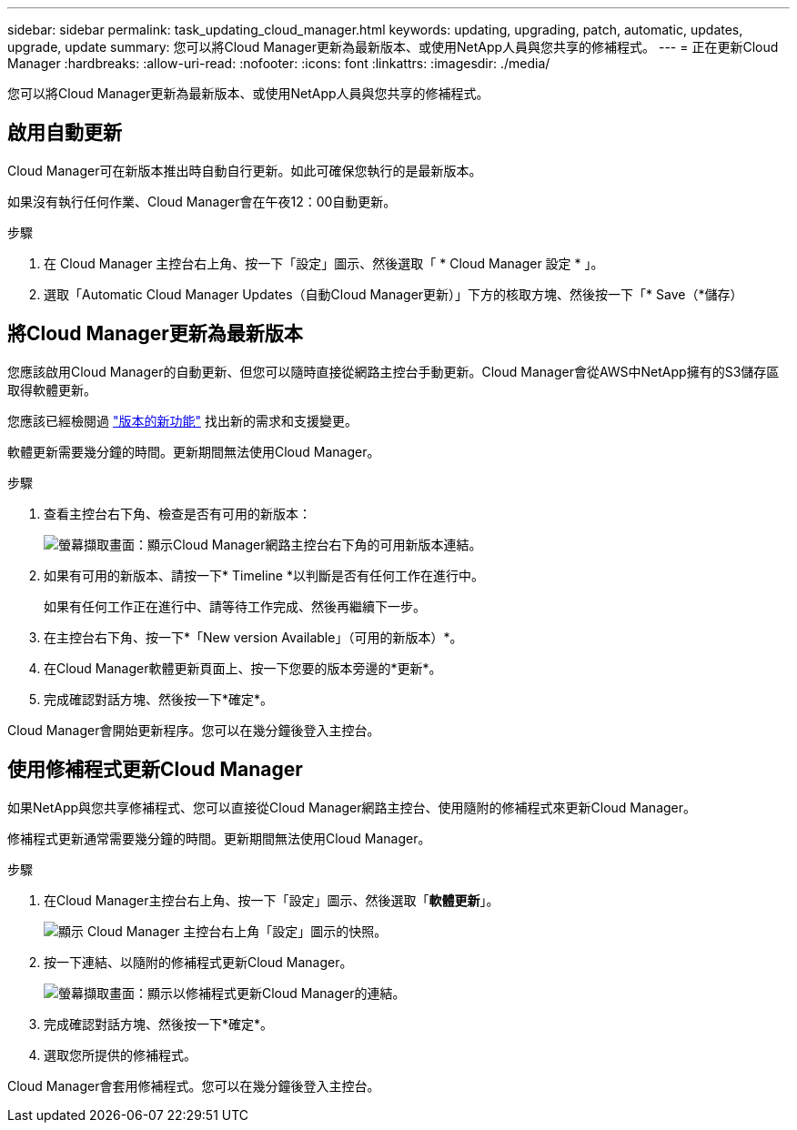 ---
sidebar: sidebar 
permalink: task_updating_cloud_manager.html 
keywords: updating, upgrading, patch, automatic, updates, upgrade, update 
summary: 您可以將Cloud Manager更新為最新版本、或使用NetApp人員與您共享的修補程式。 
---
= 正在更新Cloud Manager
:hardbreaks:
:allow-uri-read: 
:nofooter: 
:icons: font
:linkattrs: 
:imagesdir: ./media/


[role="lead"]
您可以將Cloud Manager更新為最新版本、或使用NetApp人員與您共享的修補程式。



== 啟用自動更新

Cloud Manager可在新版本推出時自動自行更新。如此可確保您執行的是最新版本。

如果沒有執行任何作業、Cloud Manager會在午夜12：00自動更新。

.步驟
. 在 Cloud Manager 主控台右上角、按一下「設定」圖示、然後選取「 * Cloud Manager 設定 * 」。
. 選取「Automatic Cloud Manager Updates（自動Cloud Manager更新）」下方的核取方塊、然後按一下「* Save（*儲存）




== 將Cloud Manager更新為最新版本

您應該啟用Cloud Manager的自動更新、但您可以隨時直接從網路主控台手動更新。Cloud Manager會從AWS中NetApp擁有的S3儲存區取得軟體更新。

您應該已經檢閱過 link:reference_new_occm.html["版本的新功能"] 找出新的需求和支援變更。

軟體更新需要幾分鐘的時間。更新期間無法使用Cloud Manager。

.步驟
. 查看主控台右下角、檢查是否有可用的新版本：
+
image:screenshot_new_version.gif["螢幕擷取畫面：顯示Cloud Manager網路主控台右下角的可用新版本連結。"]

. 如果有可用的新版本、請按一下* Timeline *以判斷是否有任何工作在進行中。
+
如果有任何工作正在進行中、請等待工作完成、然後再繼續下一步。

. 在主控台右下角、按一下*「New version Available」（可用的新版本）*。
. 在Cloud Manager軟體更新頁面上、按一下您要的版本旁邊的*更新*。
. 完成確認對話方塊、然後按一下*確定*。


Cloud Manager會開始更新程序。您可以在幾分鐘後登入主控台。



== 使用修補程式更新Cloud Manager

如果NetApp與您共享修補程式、您可以直接從Cloud Manager網路主控台、使用隨附的修補程式來更新Cloud Manager。

修補程式更新通常需要幾分鐘的時間。更新期間無法使用Cloud Manager。

.步驟
. 在Cloud Manager主控台右上角、按一下「設定」圖示、然後選取「*軟體更新*」。
+
image:screenshot_settings_icon.gif["顯示 Cloud Manager 主控台右上角「設定」圖示的快照。"]

. 按一下連結、以隨附的修補程式更新Cloud Manager。
+
image:screenshot_patch.gif["螢幕擷取畫面：顯示以修補程式更新Cloud Manager的連結。"]

. 完成確認對話方塊、然後按一下*確定*。
. 選取您所提供的修補程式。


Cloud Manager會套用修補程式。您可以在幾分鐘後登入主控台。
